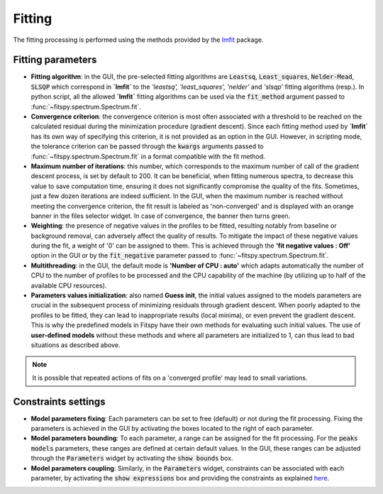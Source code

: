 Fitting
=======

The fitting processing is performed using the methods provided by the `lmfit <https://lmfit.github.io//lmfit-py/>`_ package.


Fitting parameters
------------------

* **Fitting algorithm**: in the GUI, the pre-selected fitting algorithms are :code:`Leastsq`, :code:`Least_squares`, :code:`Nelder-Mead`, :code:`SLSQP` which correspond in **`lmfit`** to the *'leastsq', 'least_squares', 'nelder'* and *'slsqp'* fitting algorithms (resp.). In python script, all the allowed **`lmfit`** fitting algorithms can be used via the :code:`fit_method` argument passed to :func:`~fitspy.spectrum.Spectrum.fit`.

* **Convergence criterion**: the convergence criterion is most often associated with a threshold to be reached on the calculated residual during the minimization procedure (gradient descent). Since each fitting method used by **`lmfit`** has its own way of specifying this criterion, it is not provided as an option in the GUI. However, in scripting mode, the tolerance criterion can be passed through the :code:`kwargs` arguments passed to :func:`~fitspy.spectrum.Spectrum.fit` in a format compatible with the fit method.

* **Maximum number of iterations**: this number, which corresponds to the maximum number of call of the gradient descent process, is set by default to 200. It can be beneficial, when fitting numerous spectra, to decrease this value to save computation time, ensuring it does not significantly compromise the quality of the fits. Sometimes, just a few dozen iterations are indeed sufficient. In the GUI, when the maximum number is reached without meeting the convergence criterion, the fit result is labeled as 'non-converged' and is displayed with an orange banner in the files selector widget. In case of convergence, the banner then turns green.


* **Weighting**: the presence of negative values in the profiles to be fitted, resulting notably from baseline or background removal, can adversely affect the quality of results. To mitigate the impact of these negative values during the fit, a weight of '0' can be assigned to them. This is achieved through the **'fit negative values : Off'** option in the GUI or by the  :code:`fit_negative` parameter passed to :func:`~fitspy.spectrum.Spectrum.fit`.


* **Multithreading**: in the GUI, the default mode is **'Number of CPU : auto'** which adapts automatically the number of CPU to the number of profiles to be processed and the CPU capability of the machine (by utilizing up to half of the available CPU resources).


* **Parameters values initialization**: also named **Guess init**, the initial values assigned to the models parameters are crucial in the subsequent process of minimizing residuals through gradient descent. When poorly adapted to the profiles to be fitted, they can lead to inappropriate results (local minima), or even prevent the gradient descent. This is why the predefined models in Fitspy have their own methods for evaluating such initial values. The use of **user-defined models** without these methods and where all parameters are initialized to 1, can thus lead to bad situations as described above.

.. note::
    It is possible that repeated actions of fits on a 'converged profile' may lead to small variations.


Constraints settings
--------------------

* **Model parameters fixing**: Each parameters can be set to free (default) or not during the fit processing. Fixing the parameters is achieved in the GUI by activating the boxes located to the right of each parameter.


* **Model parameters bounding**: To each parameter, a range can be assigned for the fit processing. For the :code:`peaks models` parameters, these ranges are defined at certain default values. In the GUI, these ranges can be adjusted through the :code:`Parameters` widget by activating the  :code:`show bounds` box.


* **Model parameters coupling**: Similarly, in the :code:`Parameters` widget, constraints can be associated with each parameter, by activating the :code:`show expressions` box and providing the constraints as explained `here <gui.html#fitting>`_.
